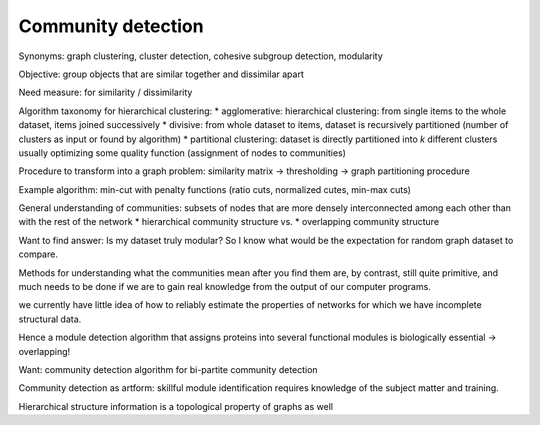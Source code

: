 
Community detection
-------------------
Synonyms: graph clustering, cluster detection, cohesive subgroup detection, modularity

Objective: group objects that are similar together and dissimilar apart

Need measure: for similarity / dissimilarity

Algorithm taxonomy for hierarchical clustering:
* agglomerative: hierarchical clustering: from single items to the whole dataset, items joined successively
* divisive: from whole dataset to items, dataset is recursively partitioned (number of clusters as input or found by algorithm)
* partitional clustering: dataset is directly partitioned into *k* different clusters usually optimizing some quality function (assignment of nodes to communities)

Procedure to transform into a graph problem: similarity matrix -> thresholding -> graph partitioning procedure

Example algorithm: min-cut with penalty functions (ratio cuts, normalized cutes, min-max cuts)

General understanding of communities: subsets of nodes that are more densely interconnected among each other than with the rest of the network
* hierarchical community structure vs.
* overlapping community structure

Want to find answer: Is my dataset truly modular? So I know what would be the expectation for random graph dataset to compare.

Methods for understanding what the communities mean after you find them are, by contrast, still quite primitive, and much needs to be done if we are to gain real knowledge from the output of our computer programs.

we currently have little idea of how to reliably estimate the properties of networks for which we have incomplete structural data.

Hence a module detection algorithm that assigns proteins into several functional modules is biologically essential -> overlapping!

Want: community detection algorithm for bi-partite community detection

Community detection as artform: skillful module identification requires knowledge of the subject matter and training.

Hierarchical structure information is a topological property of graphs as well